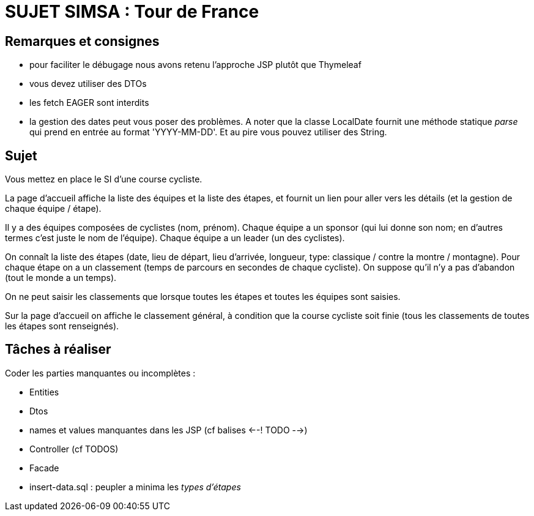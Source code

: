 = SUJET SIMSA : Tour de France

== Remarques et consignes
 - pour faciliter le débugage nous avons retenu l'approche JSP plutôt que Thymeleaf
 - vous devez utiliser des DTOs
 - les fetch EAGER sont interdits
 - la gestion des dates peut vous poser des problèmes. A noter que la classe LocalDate fournit une méthode statique _parse_ qui prend en entrée au format 'YYYY-MM-DD'. Et au pire vous pouvez utiliser des String.

== Sujet

Vous mettez en place le SI d’une course cycliste.

La page d'accueil affiche la liste des équipes et la liste des étapes, et fournit un lien pour aller vers les détails (et la gestion de chaque équipe / étape).

Il y a des équipes composées de cyclistes (nom, prénom). Chaque équipe a un sponsor (qui lui donne son nom; en d'autres termes c'est juste le nom de l'équipe). Chaque équipe a un leader (un des cyclistes).

On connaît la liste des étapes (date, lieu de départ, lieu d’arrivée, longueur, type: classique / contre la montre / montagne). Pour chaque étape on a un classement (temps de parcours en secondes de chaque cycliste). On suppose qu'il n'y a pas d'abandon (tout le monde a un temps).

On ne peut saisir les classements que lorsque toutes les étapes et toutes les équipes sont saisies.

Sur la page d'accueil on affiche le classement général, à condition que la course cycliste soit finie (tous les classements de toutes les étapes sont renseignés).

== Tâches à réaliser
Coder les parties manquantes ou incomplètes :

- Entities
- Dtos
- names et values manquantes dans les JSP (cf balises <--! TODO -->)
- Controller (cf TODOS)
- Facade
- insert-data.sql : peupler a minima les _types d'étapes_


